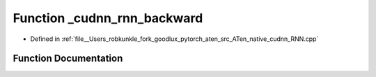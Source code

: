 .. _function_at__native___cudnn_rnn_backward:

Function _cudnn_rnn_backward
============================

- Defined in :ref:`file__Users_robkunkle_fork_goodlux_pytorch_aten_src_ATen_native_cudnn_RNN.cpp`


Function Documentation
----------------------


.. doxygenfunction:: at::native::_cudnn_rnn_backward
